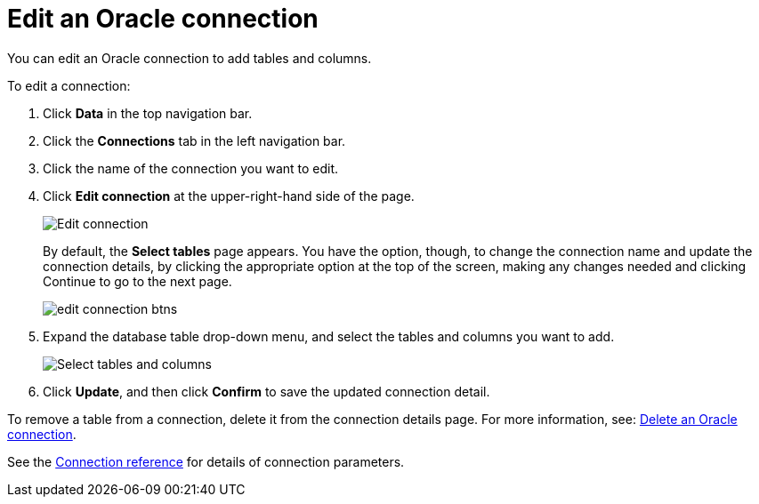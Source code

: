 = Edit an {connection} connection
:last_updated: 1/20/2021
:linkattrs:
:experimental:
:page-layout: default-cloud
:page-aliases: /admin/ts-cloud/ts-cloud-embrace-adw-edit-connection.adoc
:connection: Oracle
:description: You can edit an Oracle connection to add tables and columns.

You can edit an {connection} connection to add tables and columns.

To edit a connection:

. Click *Data* in the top navigation bar.
. Click the *Connections* tab in the left navigation bar.
. Click the name of the connection you want to edit.
. Click *Edit connection* at the upper-right-hand side of the page.
+
image::connection-adw-edit.png[Edit connection]
+
By default, the *Select tables* page appears.
You have the option, though, to change the connection name and update the connection details, by clicking the appropriate option at the top of the screen, making any changes needed and clicking Continue to go to the next page.
+
image::edit_connection_btns.png[]

. Expand the database table drop-down menu, and select the tables and columns you want to add.
+
image::teradata-edittables.png[Select tables and columns]

. Click *Update*, and then click *Confirm* to save the updated connection detail.

To remove a table from a connection, delete it from the connection details page.
For more information, see: xref:connections-adw-delete.adoc[Delete an {connection} connection].

See the xref:connections-adw-reference.adoc[Connection reference] for details of connection parameters.
